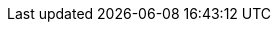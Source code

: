 // Icons
:icons:
:iconsdir: bilder
:imagesdir: bilder

// product replacements
:CMK: Checkmk

:CRE: pass:[<img class=icon src=bilder/CRE.png style='width:20px'> <b>Checkmk Raw Edition</b>]
:CFE: pass:[<img class=icon src=bilder/CFE.png><b>Checkmk Enterprise Free Edition</b>]
:CSE: pass:[<img class=icon src=bilder/CEE.png><b>Checkmk Enterprise Standard Edition</b>]
:CME: pass:[<img class=icon src=bilder/CME.png><b>Checkmk Enterprise Managed Services Edition</b>]
:CEE: pass:[<img class=icon src=bilder/CEE.png><b>Checkmk Enterprise Editions</b>]

:RE: pass:[<b class=edition>Raw Edition</b>]
:FE: pass:[<b class=edition>Free Edition</b>]
:SE: pass:[<b class=edition>Standard Edition</b>]
:ME: pass:[<b class=edition>Managed Services Edition</b>]
:EE: pass:[<b class=edition>Enterprise Editions</b>]

// states
:OK: pass:[<b class=state0>OK</b>]
:WARN: pass:[<b class=state1>OK</b>]
:CRIT: pass:[<b class=state2>OK</b>]
:UNKNOWN: pass:[<b class=state3>OK</b>]
:PEND: pass:[<b class=statep>OK</b>]
:UP: pass:[<b class=hstate0>OK</b>]
:DOWN: pass:[<b class=hstate1>OK</b>]
:UNREACH: pass:[<b class=hstate2>OK</b>]

// Versions
:v126: pass:[Version <b class=new>1.2.6</b>]
:v128: pass:[Version <b class=new>1.2.8</b>]
:v14: pass:[Version <b class=new>1.4.0</b>]
:v15: pass:[Version <b class=new>1.5.0</b>]
:v16: pass:[Version <b class=new>1.6.0</b>]
:v17: pass:[Version <b class=new>1.7.0</b>]

// Other
:NEW: pass:[<img class=new src=bilder/new.png>]

// File content
:F-title: pass:[<div class=filename><tt>]
:F-start: pass:[</tt></div><br><pre class=file>]
:F-end: pass:[</pre>]

// command line macros
:c-start: pass:[<pre class=code><br>]
:c-end: pass:[</pre>]
:UP: user@host:~$
:OM: OMD[mysite]:~$
:RP: root@linux#
